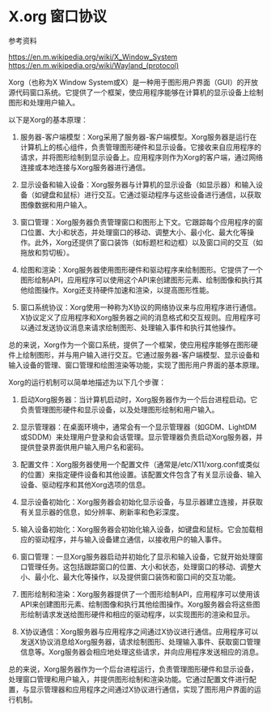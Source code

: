 * X.org 窗口协议
:PROPERTIES:
:CUSTOM_ID: x.org-窗口协议
:END:
参考资料

[[https://en.m.wikipedia.org/wiki/X_Window_System]] [[https://en.m.wikipedia.org/wiki/Wayland_(protocol)]]

Xorg（也称为X Window System或X）是一种用于图形用户界面（GUI）的开放源代码窗口系统。它提供了一个框架，使应用程序能够在计算机的显示设备上绘制图形和处理用户输入。

以下是Xorg的基本原理：

1. 服务器-客户端模型：Xorg采用了服务器-客户端模型。Xorg服务器是运行在计算机上的核心组件，负责管理图形硬件和显示设备。它接收来自应用程序的请求，并将图形绘制到显示设备上。应用程序则作为Xorg的客户端，通过网络连接或本地连接与Xorg服务器进行通信。

2. 显示设备和输入设备：Xorg服务器与计算机的显示设备（如显示器）和输入设备（如键盘和鼠标）进行交互。它通过驱动程序与这些设备进行通信，以获取图像数据和用户输入。

3. 窗口管理：Xorg服务器负责管理窗口和图形上下文。它跟踪每个应用程序的窗口位置、大小和状态，并处理窗口的移动、调整大小、最小化、最大化等操作。此外，Xorg还提供了窗口装饰（如标题栏和边框）以及窗口间的交互（如拖放和剪切板）。

4. 绘图和渲染：Xorg服务器使用图形硬件和驱动程序来绘制图形。它提供了一个图形绘制API，应用程序可以使用这个API来创建图形元素、绘制图像和执行其他绘图操作。Xorg还支持硬件加速和渲染，以提高图形性能。

5. 窗口系统协议：Xorg使用一种称为X协议的网络协议来与应用程序进行通信。X协议定义了应用程序和Xorg服务器之间的消息格式和交互规则。应用程序可以通过发送协议消息来请求绘制图形、处理输入事件和执行其他操作。

总的来说，Xorg作为一个窗口系统，提供了一个框架，使应用程序能够在图形硬件上绘制图形，并与用户输入进行交互。它通过服务器-客户端模型、显示设备和输入设备的管理、窗口管理和绘图渲染等功能，实现了图形用户界面的基本原理。

Xorg的运行机制可以简单地描述为以下几个步骤：

1. 启动Xorg服务器：当计算机启动时，Xorg服务器作为一个后台进程启动。它负责管理图形硬件和显示设备，以及处理图形绘制和用户输入。

2. 显示管理器：在桌面环境中，通常会有一个显示管理器（如GDM、LightDM或SDDM）来处理用户登录和会话管理。显示管理器负责启动Xorg服务器，并提供登录界面供用户输入用户名和密码。

3. 配置文件：Xorg服务器使用一个配置文件（通常是/etc/X11/xorg.conf或类似的位置）来指定硬件设备和其他设置。该配置文件包含了有关显示设备、输入设备、驱动程序和其他Xorg选项的信息。

4. 显示设备初始化：Xorg服务器会初始化显示设备，与显示器建立连接，并获取有关显示器的信息，如分辨率、刷新率和色彩深度。

5. 输入设备初始化：Xorg服务器会初始化输入设备，如键盘和鼠标。它会加载相应的驱动程序，并与输入设备建立通信，以接收用户的输入事件。

6. 窗口管理：一旦Xorg服务器启动并初始化了显示和输入设备，它就开始处理窗口管理任务。这包括跟踪窗口的位置、大小和状态，处理窗口的移动、调整大小、最小化、最大化等操作，以及提供窗口装饰和窗口间的交互功能。

7. 图形绘制和渲染：Xorg服务器提供了一个图形绘制API，应用程序可以使用该API来创建图形元素、绘制图像和执行其他绘图操作。Xorg服务器会将这些图形绘制请求发送给图形硬件和相应的驱动程序，以实现图形的渲染和显示。

8. X协议通信：Xorg服务器与应用程序之间通过X协议进行通信。应用程序可以发送X协议消息给Xorg服务器，请求绘制图形、处理输入事件、获取窗口管理信息等。Xorg服务器会相应地处理这些请求，并向应用程序发送相应的消息。

总的来说，Xorg服务器作为一个后台进程运行，负责管理图形硬件和显示设备，处理窗口管理和用户输入，并提供图形绘制和渲染功能。它通过配置文件进行配置，与显示管理器和应用程序之间通过X协议进行通信，实现了图形用户界面的运行机制。
